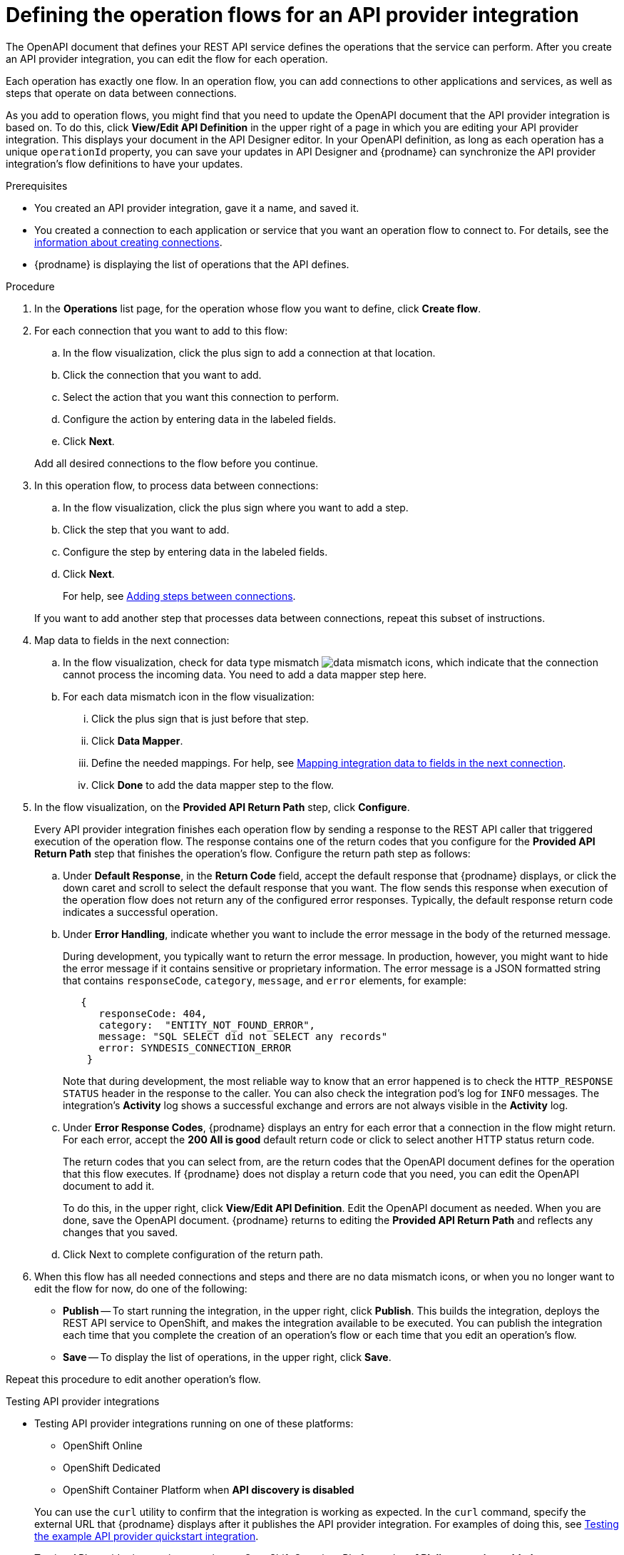 // Module included in the following assemblies:
// as_trigger-integrations-with-api-calls.adoc

[id='define-integration-operation-flows_{context}']
= Defining the operation flows for an API provider integration

The OpenAPI document that defines your REST API service defines
the operations that the service can perform. After you create an API
provider integration, you can edit the flow for each operation.

Each operation has exactly one flow.
In an operation flow, you can add connections
to other applications and services, as well as steps that operate on data
between connections.

As you add to operation flows, you might find that you need to update
the OpenAPI document that the API provider integration is based on. To do this,
click *View/Edit API Definition* in the upper right of a page in which
you are editing your API provider integration. This displays your document
in the API Designer editor. In your OpenAPI
definition, as long as each operation has a unique `operationId` property,
you can save your updates in API Designer and {prodname} can synchronize the
API provider integration's flow definitions to have your updates.

.Prerequisites

* You created an API provider integration, gave it a name, and saved it.
* You created a connection to each application or service that you want
an operation flow to connect to. For details, see the
link:{LinkFuseOnlineIntegrationGuide}#about-creating-connections_connections[information about creating connections].
* {prodname} is displaying the list of operations that the API defines.

.Procedure

. In the *Operations* list page, for the operation
whose flow you want to define, click *Create flow*.

. For each connection that you want to add to this flow:
.. In the flow visualization, click the plus sign to add a connection
at that location.
.. Click the connection that you want to add.
.. Select the action that you want this connection to perform.
.. Configure the action by entering data in the labeled fields.
.. Click *Next*.

+
Add all desired connections to the flow
before you continue.

. In this operation flow, to process data between connections:
.. In the flow visualization, click the
plus sign where you want to add a step.
.. Click the step that you want to add.
.. Configure the step by entering data in the labeled fields.
.. Click *Next*.

+
For help, see
link:{LinkFuseOnlineIntegrationGuide}#about-adding-steps_create[Adding steps between connections].

+
If you want to add another step that processes
data between connections, repeat this subset of instructions.

. Map data to fields in the next connection:
.. In the flow visualization, check for data type mismatch
image:images/integrating-applications/DataTypeMismatchWarning.png[data mismatch] icons, which
indicate that the connection cannot process the incoming data. You need
to add a data mapper step here.
.. For each data mismatch icon in the flow visualization:
... Click the plus sign that is just before that step.
... Click *Data Mapper*.
... Define the needed mappings. For help, see
link:{LinkFuseOnlineIntegrationGuide}#mapping-data_ug[Mapping integration data to fields in the next connection].
... Click *Done* to add the data mapper step to the flow.

. In the flow visualization, on the
*Provided API Return Path* step, click *Configure*.
+
Every API provider integration finishes each operation flow by
sending a response to the REST API caller that triggered execution of
the operation flow. The response contains one of the return codes
that you configure for the *Provided API Return Path* step that
finishes the operation’s flow. Configure the return path step as follows:

.. Under *Default Response*, in the *Return Code* field, accept
the default response that {prodname} displays, or click the down
caret and scroll to select the default response that you want.
The flow sends this response when execution of the operation
flow does not return any of the configured error responses.
Typically, the default response return code indicates a successful operation.


.. Under *Error Handling*, indicate whether you want to include
the error message in the body of the returned message.
+
During development, you typically want to return the error message.
In production, however, you might want to hide the error message if
it contains sensitive or proprietary information. The error message
is a JSON formatted string that contains `responseCode`, `category`, `message`, and `error` elements, for example:
+
[source,json]
----
   {
      responseCode: 404,
      category:  "ENTITY_NOT_FOUND_ERROR",
      message: "SQL SELECT did not SELECT any records"
      error: SYNDESIS_CONNECTION_ERROR
    }
----
+
Note that during development, the most reliable way to know that an error happened is to check the `HTTP_RESPONSE STATUS` header in the response to the caller. You can also check the integration pod’s log for `INFO` messages. The integration’s *Activity* log shows a successful exchange and errors are not always visible in the *Activity* log.

.. Under *Error Response Codes*, {prodname} displays an entry for
each error that a connection in the flow might return. For each
error, accept the *200 All is good* default return code or click to
select another HTTP status return code.
+
The return codes that you
can select from, are the return codes that the OpenAPI document
defines for the operation that this flow executes.
If {prodname} does not display a return code that you need, you can
edit the OpenAPI document to add it.
+
To do this, in the upper right,
click *View/Edit API Definition*. Edit the OpenAPI document as needed.
When you are done, save the OpenAPI document. {prodname} returns to
editing the *Provided API Return Path* and reflects any changes that you saved.

.. Click Next to complete configuration of the return path.


. When this flow has all needed
connections and steps and there are no data mismatch icons, or when
you no longer want to edit the flow for now, do one of the following:
* *Publish* -- To start running the integration, in the upper right, click *Publish*.
This builds the integration, deploys the REST API service to
OpenShift, and makes the integration available to be executed.
You can publish the integration each time that you
complete the creation of an operation's flow or each
time that you edit an operation's flow.
* *Save* -- To display the list of operations, in the upper right,
click *Save*.

Repeat this procedure to edit another operation's flow.

.Testing API provider integrations

ifndef::rhmi[]

* Testing API provider integrations running on one of these platforms:
** OpenShift Online
** OpenShift Dedicated
** OpenShift Container Platform when *API discovery is disabled*

+
You can use the `curl` utility to confirm that the integration is working as
expected. In the `curl` command, specify the external URL that {prodname} displays
after it publishes the API provider integration.
For examples of doing this, see
link:{LinkFuseOnlineIntegrationGuide}#try-api-provider-quickstart_api-provider[Testing the example API provider quickstart integration].

* Testing API provider integrations running on OpenShift Container Platform
when *API discovery is enabled*
+
Red Hat 3scale publishes your API provider integration. To test the integration, open the 3scale dashboard to obtain the integration’s URL.
+
You can disable discovery for an API provider integration if, for example, you do not want Red Hat 3scale to control access to the integration’s API or you want to test the API provider integration in {prodname}. If you disable discovery, {prodname} republishes the integration and provides an external URL for invoking and testing integration execution. To do this, in {prodname} go to the integration’s summary page. On this page, click *Disable discovery*. {prodname} republishes the integration and provides the integration’s URL. For examples of how to test an integration, see
link:{LinkFuseOnlineIntegrationGuide}#try-api-provider-quickstart_api-provider[Testing the example API provider quickstart integration]. After testing, you can re-enable discovery for the API provider integration so that 3scale publishes it.
+
You can enable or disable discovery for each API provider integration.
endif::rhmi[]

ifdef::rhmi[]

For Red Hat Managed Integration, API discovery is enabled by default and Red Hat 3scale publishes your API provider integration. To test the integration, open the 3scale dashboard to obtain the integration’s URL.

You can disable discovery for an API provider integration if, for example, you do not want Red Hat 3scale to control access to the integration’s API or you want to test the API provider integration in Fuse Online. If you disable discovery, Fuse Online republishes the integration and provides an external URL for invoking and testing integration execution.

To disable discovery for an API provider integration, in Fuse Online go to the integration’s summary page. On this page, click *Disable discovery*. Fuse Online republishes the integration and provides the integration’s URL.

You can use the `curl` utility to confirm that the integration is working as expected. In the `curl` command, specify the external URL that Fuse Online displays after it publishes the API provider integration.  For examples of how to test an integration, see link:{LinkFuseOnlineIntegrationGuide}#try-api-provider-quickstart_api-provider[Testing the example API provider quickstart integration].

After testing, you can re-enable discovery for the API provider integration so that 3scale publishes it.
endif::rhmi[]
